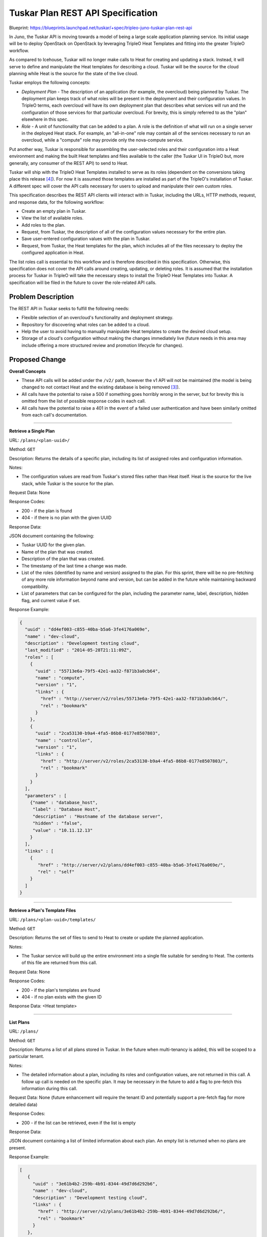 ..
 This work is licensed under a Creative Commons Attribution 3.0 Unported
 License.

 http://creativecommons.org/licenses/by/3.0/legalcode

==================================
Tuskar Plan REST API Specification
==================================

Blueprint:
https://blueprints.launchpad.net/tuskar/+spec/tripleo-juno-tuskar-plan-rest-api

In Juno, the Tuskar API is moving towards a model of being a large scale
application planning service. Its initial usage will be to deploy OpenStack
on OpenStack by leveraging TripleO Heat Templates and fitting into the
greater TripleO workflow.

As compared to Icehouse, Tuskar will no longer make calls to Heat for creating
and updating a stack. Instead, it will serve to define and manipulate the Heat
templates for describing a cloud. Tuskar will be the source for the cloud
planning while Heat is the source for the state of the live cloud.

Tuskar employs the following concepts:

* *Deployment Plan* - The description of an application (for example,
  the overcloud) being planned by Tuskar. The deployment plan keeps track of
  what roles will be present in the deployment and their configuration values.
  In TripleO terms, each overcloud will have its own deployment plan that
  describes what services will run and the configuration of those services
  for that particular overcloud. For brevity, this is simply referred to as
  the "plan" elsewhere in this spec.
* *Role* - A unit of functionality that can be added to a plan. A role
  is the definition of what will run on a single server in the deployed Heat
  stack. For example, an "all-in-one" role may contain all of the services
  necessary to run an overcloud, while a "compute" role may provide only the
  nova-compute service.

Put another way, Tuskar is responsible for assembling
the user-selected roles and their configuration into a Heat environment and
making the built Heat templates and files available to the caller (the
Tuskar UI in TripleO but, more generally, any consumer of the REST API) to send
to Heat.

Tuskar will ship with the TripleO Heat Templates installed to serve as its
roles (dependent on the conversions taking place this release [4]_).
For now it is assumed those templates are installed as part of the TripleO's
installation of Tuskar. A different spec will cover the API calls necessary
for users to upload and manipulate their own custom roles.

This specification describes the REST API clients will interact with in
Tuskar, including the URLs, HTTP methods, request, and response data, for the
following workflow:

* Create an empty plan in Tuskar.
* View the list of available roles.
* Add roles to the plan.
* Request, from Tuskar, the description of all of the configuration values
  necessary for the entire plan.
* Save user-entered configuration values with the plan in Tuskar.
* Request, from Tuskar, the Heat templates for the plan, which includes
  all of the files necessary to deploy the configured application in Heat.

The list roles call is essential to this workflow and is therefore described
in this specification. Otherwise, this specification does not cover the API
calls around creating, updating, or deleting roles. It is assumed that the
installation process for Tuskar in TripleO will take the necessary steps to
install the TripleO Heat Templates into Tuskar. A specification will be filed
in the future to cover the role-related API calls.


Problem Description
===================

The REST API in Tuskar seeks to fulfill the following needs:

* Flexible selection of an overcloud's functionality and deployment strategy.
* Repository for discovering what roles can be added to a cloud.
* Help the user to avoid having to manually manipulate Heat templates to
  create the desired cloud setup.
* Storage of a cloud's configuration without making the changes immediately
  live (future needs in this area may include offering a more structured
  review and promotion lifecycle for changes).


Proposed Change
===============

**Overall Concepts**

* These API calls will be added under the ``/v2/`` path, however the v1 API
  will not be maintained (the model is being changed to not contact Heat and
  the existing database is being removed [3]_).
* All calls have the potential to raise a 500 if something goes horribly wrong
  in the server, but for brevity this is omitted from the list of possible
  response codes in each call.
* All calls have the potential to raise a 401 in the event of a failed user
  authentication and have been similarly omitted from each call's
  documentation.

----

.. _retrieve-single-plan:

**Retrieve a Single Plan**

URL: ``/plans/<plan-uuid>/``

Method: ``GET``

Description: Returns the details of a specific plan, including its
list of assigned roles and configuration information.

Notes:

* The configuration values are read from Tuskar's stored files rather than
  Heat itself. Heat is the source for the live stack, while Tuskar is the
  source for the plan.

Request Data: None

Response Codes:

* 200 - if the plan is found
* 404 - if there is no plan with the given UUID

Response Data:

JSON document containing the following:

* Tuskar UUID for the given plan.
* Name of the plan that was created.
* Description of the plan that was created.
* The timestamp of the last time a change was made.
* List of the roles (identified by name and version) assigned to the plan.
  For this sprint, there will be no pre-fetching of any more role information
  beyond name and version, but can be added in the future while maintaining
  backward compatibility.
* List of parameters that can be configured for the plan, including the
  parameter name, label, description, hidden flag, and current value if
  set.

Response Example:

.. code-block:: json

 {
   "uuid" : "dd4ef003-c855-40ba-b5a6-3fe4176a069e",
   "name" : "dev-cloud",
   "description" : "Development testing cloud",
   "last_modified" : "2014-05-28T21:11:09Z",
   "roles" : [
     {
       "uuid" : "55713e6a-79f5-42e1-aa32-f871b3a0cb64",
       "name" : "compute",
       "version" : "1",
       "links" : {
         "href" : "http://server/v2/roles/55713e6a-79f5-42e1-aa32-f871b3a0cb64/",
         "rel" : "bookmark"
       }
     },
     {
       "uuid" : "2ca53130-b9a4-4fa5-86b8-0177e8507803",
       "name" : "controller",
       "version" : "1",
       "links" : {
         "href" : "http://server/v2/roles/2ca53130-b9a4-4fa5-86b8-0177e8507803/",
         "rel" : "bookmark"
       }
     }
   ],
   "parameters" : [
     {"name" : "database_host",
      "label" : "Database Host",
      "description" : "Hostname of the database server",
      "hidden" : "false",
      "value" : "10.11.12.13"
     }
   ],
   "links" : [
     {
        "href" : "http://server/v2/plans/dd4ef003-c855-40ba-b5a6-3fe4176a069e/",
        "rel" : "self"
     }
   ]
 }

----

.. _retrieve-plan-template:

**Retrieve a Plan's Template Files**

URL: ``/plans/<plan-uuid>/templates/``

Method: ``GET``

Description: Returns the set of files to send to Heat to create or update
the planned application.

Notes:

* The Tuskar service will build up the entire environment into a single
  file suitable for sending to Heat. The contents of this file are returned
  from this call.

Request Data: None

Response Codes:

* 200 - if the plan's templates are found
* 404 - if no plan exists with the given ID

Response Data: <Heat template>

----

.. _list-plans:

**List Plans**

URL: ``/plans/``

Method: ``GET``

Description: Returns a list of all plans stored in Tuskar. In the future when
multi-tenancy is added, this will be scoped to a particular tenant.

Notes:

* The detailed information about a plan, including its roles and configuration
  values, are not returned in this call. A follow up call is needed on the
  specific plan. It may be necessary in the future to add a flag to pre-fetch
  this information during this call.

Request Data: None (future enhancement will require the tenant ID and
potentially support a pre-fetch flag for more detailed data)

Response Codes:

* 200 - if the list can be retrieved, even if the list is empty

Response Data:

JSON document containing a list of limited information about each plan.
An empty list is returned when no plans are present.

Response Example:

.. code-block:: json

  [
     {
       "uuid" : "3e61b4b2-259b-4b91-8344-49d7d6d292b6",
       "name" : "dev-cloud",
       "description" : "Development testing cloud",
       "links" : {
         "href" : "http://server/v2/plans/3e61b4b2-259b-4b91-8344-49d7d6d292b6/",
         "rel" : "bookmark"
       }
     },
     {
       "uuid" : "135c7391-6c64-4f66-8fba-aa634a86a941",
       "name" : "qe-cloud",
       "description" : "QE testing cloud",
       "links" : {
         "href" : "http://server/v2/plans/135c7391-6c64-4f66-8fba-aa634a86a941/",
         "rel" : "bookmark"
       }
     }
   ]


----

.. _create-new-plan:

**Create a New Plan**

URL: ``/plans/``

Method: ``POST``

Description: Creates an entry in Tuskar's storage for the plan. The details
are outside of the scope of this spec, but the idea is that all of the
necessary Heat environment infrastructure files and directories will be
created and stored in Tuskar's storage solution [3]_.

Notes:

* Unlike in Icehouse, Tuskar will not make any calls into Heat during this
  call. This call is to create a new (empty) plan in Tuskar that
  can be manipulated, configured, saved, and retrieved in a format suitable
  for sending to Heat.
* This is a synchronous call that completes when Tuskar has created the
  necessary files for the newly created plan.
* As of this time, this call does not support a larger batch operation that
  will add roles or set configuration values in a single call. From a REST
  perspective, this is acceptable, but from a usability standpoint we may want
  to add this support in the future.

Request Data:

JSON document containing the following:

* Name - Name of the plan being created. Must be unique across all plans
  in the same tenant.
* Description - Description of the plan to create.

Request Example:

.. code-block:: json

 {
   "name" : "dev-cloud",
   "description" : "Development testing cloud"
 }

Response Codes:

* 201 - if the create is successful
* 409 - if there is an existing plan with the given name (for a particular
  tenant when multi-tenancy is taken into account)

Response Data:

JSON document describing the created plan.
The details are the same as for the GET operation on an individual plan
(see :ref:`Retrieve a Single Plan <retrieve-single-plan>`).


----

.. _delete-plan:

**Delete an Existing Plan**

URL: ``/plans/<plan-uuid>/``

Method: ``DELETE``

Description: Deletes the plan's Heat templates and configuration values from
Tuskar's storage.

Request Data: None

Response Codes:

* 200 - if deleting the plan entries from Tuskar's storage was successful
* 404 - if there is no plan with the given UUID

Response Data: None


----

.. _add-plan-role:

**Adding a Role to a Plan**

URL: ``/plans/<plan-uuid>/roles/``

Method: ``POST``

Description: Adds the specified role to the given plan.

Notes:

* This will cause the parameter consolidation to occur and entries added to
  the plan's configuration parameters for the new role.
* This call will update the ``last_modified`` timestamp to indicate a change
  has been made that will require an update to Heat to be made live.

Request Data:

JSON document containing the name and version of the role to add.

Request Example:

.. code-block:: json

 {
   "name" : "compute",
   "version" : "2"
 }

Response Codes:

* 201 - if the addition is successful
* 404 - if there is no plan with the given UUID
* 409 - if the plan already has the specified role

Response Data:

The same document describing the plan as from
:ref:`Retrieve a Single Plan <retrieve-single-plan>`. The newly added
configuration parameters will be present in the result.


----

.. _remove-cloud-plan:

**Removing a Role from a Plan**

URL: ``/plans/<plan-uuid>/roles/<role-name>/<role-version>/``

Method: ``DELETE``

Description: Removes a role from the given plan.

Notes:

* This will cause the parameter consolidation to occur and entries to be
  removed from the plan's configuration parameters.
* This call will update the ``last_modified`` timestamp to indicate a change
  has been made that will require an update to Heat to be made live.

Request Data: None

Response Codes:

* 200 - if the removal is successful
* 404 - if there is no plan with the given UUID or it does not have the
  specified role and version combination

Response Data:

The same document describing the cloud as from
:ref:`Retrieve a Single Plan <retrieve-single-plan>`. The configuration
parameters will be updated to reflect the removed role.


----

.. _changing-plan-configuration:

**Changing a Plan's Configuration Values**

URL: ``/plans/<plan-uuid>/``

Method: ``PATCH``

Description: Sets the values for one or more configuration parameters.

Notes:

* This call will update the ``last_modified`` timestamp to indicate a change
  has been made that will require an update to Heat to be made live.

Request Data: JSON document containing the parameter keys and values to set
for the plan.

Request Example:

.. code-block:: json

 {
   "parameters" : {
     "database_host" : "10.11.12.13",
     "database_password" : "secret"
   }
 }

Response Codes:

* 200 - if the update was successful
* 400 - if one or more of the new values fails validation
* 404 - if there is no plan with the given UUID

Response Data:

The same document describing the plan as from
:ref:`Retrieve a Single Plan <retrieve-single-plan>`.


----

.. _list-roles:

**Retrieving Possible Roles**

URL: ``/roles/``

Method: ``GET``

Description: Returns a list of all roles available in Tuskar.

Notes:

* There will be a separate entry for each version of a particular role.

Request Data: None

Response Codes:

* 200 - containing the available roles

Response Data: A list of roles, where each role contains:

* Name
* Version
* Description

Response Example:

.. code-block:: json

 [
   {
     "uuid" : "3d46e510-6a63-4ed1-abd0-9306a451f8b4",
     "name" : "compute",
     "version" : "1",
     "description" : "Nova Compute"
   },
   {
     "uuid" : "71d6c754-c89c-4293-9d7b-c4dcc57229f0",
     "name" : "compute",
     "version" : "2",
     "description" : "Nova Compute"
   },
   {
     "uuid" : "651c26f6-63e2-4e76-9b60-614b51249677",
     "name" : "controller",
     "version" : "1",
     "description" : "Controller Services"
   }
 ]


Alternatives
------------

There are currently no alternate schemas proposed for the REST APIs.

Security Impact
---------------

These changes should have no additional security impact.

Other End User Impact
---------------------

None

Performance Impact
------------------

The potential performance issues revolve around Tuskar's solution for storing
the cloud files [3]_.

Other Deployer Impact
---------------------

None

Developer Impact
----------------

After being merged, there will be a period where the Tuskar CLI is out of date
with the new calls. The Tuskar UI will also need to be updated for the changes
in flow.


Implementation
==============

Assignee(s)
-----------

Primary assignee:
  jdob

Work Items
----------

* Implement plan CRUD APIs
* Implement role retrieval API
* Write REST API documentation


Dependencies
============

These API changes are dependent on the rest of the Tuskar backend being
implemented, including the changes to storage and the template consolidation.

Additionally, the assembly of roles (provider resources) into a Heat
environment is contingent on the conversion of the TripleO Heat templates [4]_.


Testing
=======

Tempest testing should be added as part of the API creation.


Documentation Impact
====================

The REST API documentation will need to be updated accordingly.


References
==========

.. [1] https://wiki.openstack.org/wiki/TripleO/TuskarJunoPlanning/TemplateBackend
.. [2] https://etherpad.openstack.org/p/juno-summit-tripleo-tuskar-planning
.. [3] https://review.openstack.org/#/c/97553/
.. [4] https://review.openstack.org/#/c/97939/
